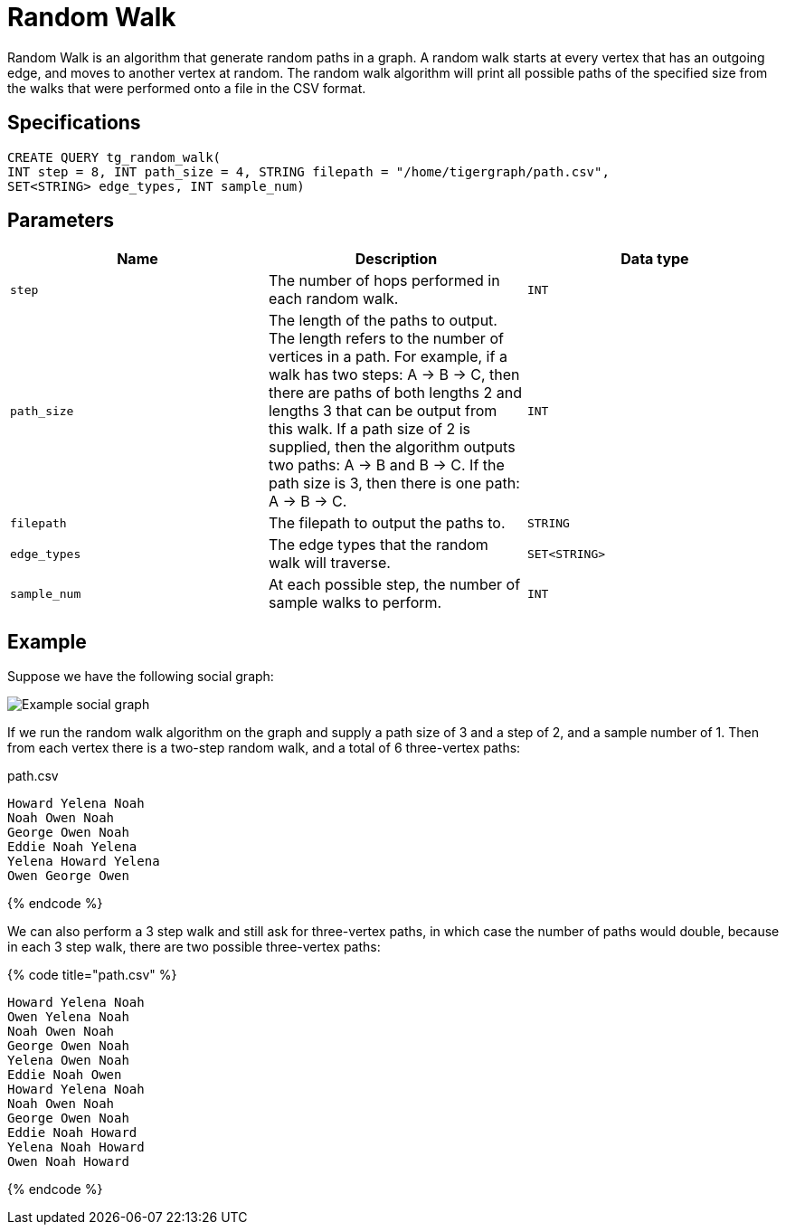 = Random Walk

Random Walk is an algorithm that generate random paths in a graph. A random walk starts at every vertex that has an outgoing edge, and moves to another vertex at random. The random walk algorithm will print all possible paths of the specified size from the walks that were performed onto a file in the CSV format.

== Specifications

[source,gsql]
----
CREATE QUERY tg_random_walk(
INT step = 8, INT path_size = 4, STRING filepath = "/home/tigergraph/path.csv",
SET<STRING> edge_types, INT sample_num)
----

== Parameters

|===
| Name | Description | Data type

| `step`
| The number of hops performed in each random walk.
| `INT`

| `path_size`
| The length of the paths to output. The length refers to the number of vertices in a path.    For example, if a walk has two steps: A -> B -> C, then there are paths of both lengths 2 and lengths 3 that can be output from this walk. If a path size of 2 is supplied, then the algorithm outputs two paths: A -> B and B -> C. If the path size is 3, then there is one path: A -> B -> C.
| `INT`

| `filepath`
| The filepath to output the paths to.
| `STRING`

| `edge_types`
| The edge types that the random walk will traverse.
| `SET<STRING>`

| `sample_num`
| At each possible step, the number of sample walks to perform.
| `INT`
|===

== Example

Suppose we have the following social graph:

image::../../.gitbook/assets/image%20%2842%29.png[Example social graph]

If we run the random walk algorithm on the graph and supply a path size of 3 and a step of 2, and a sample number of 1. Then from each vertex there is a two-step random walk, and a total of 6 three-vertex paths:

.path.csv

[source,text]
----
Howard Yelena Noah
Noah Owen Noah
George Owen Noah
Eddie Noah Yelena
Yelena Howard Yelena
Owen George Owen
----

{% endcode %}

We can also perform a 3 step walk and still ask for three-vertex paths, in which case the number of paths would double, because in each 3 step walk, there are two possible three-vertex paths:

{% code title="path.csv" %}

[source,text]
----
Howard Yelena Noah
Owen Yelena Noah
Noah Owen Noah
George Owen Noah
Yelena Owen Noah
Eddie Noah Owen
Howard Yelena Noah
Noah Owen Noah
George Owen Noah
Eddie Noah Howard
Yelena Noah Howard
Owen Noah Howard
----

{% endcode %}
